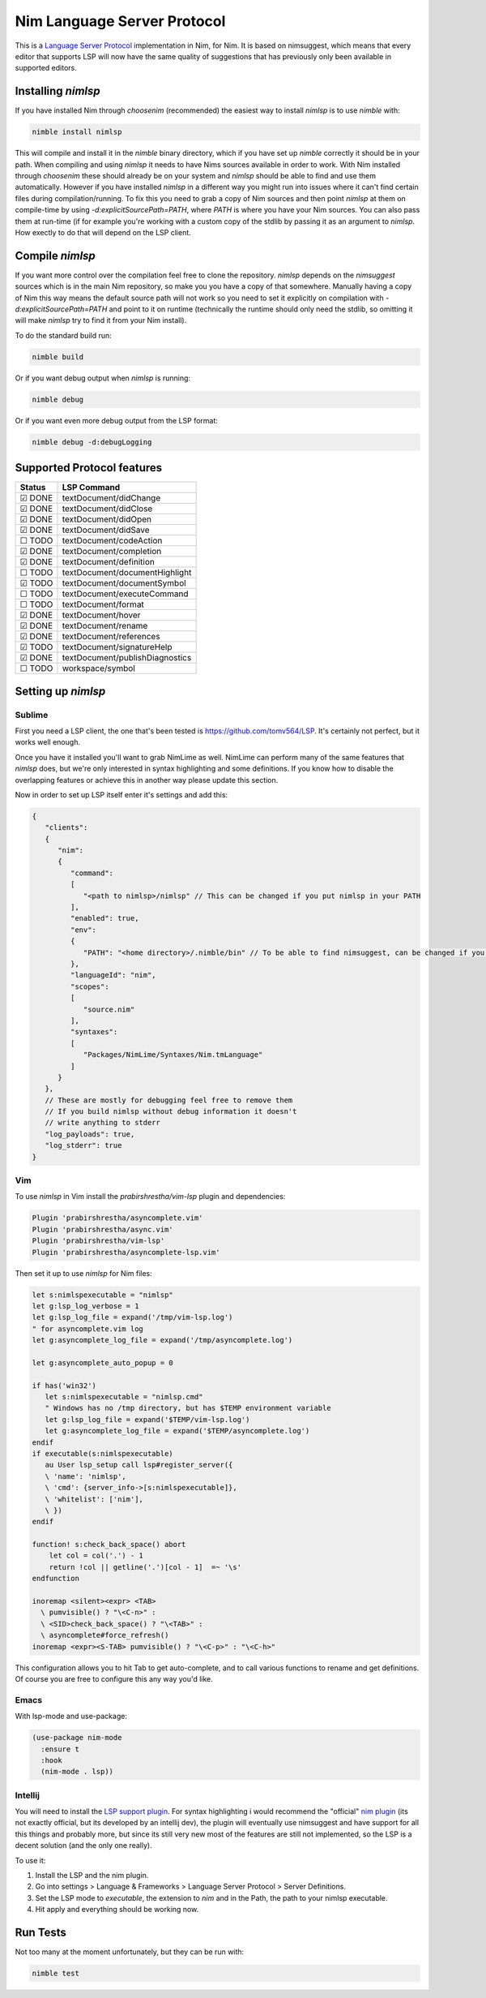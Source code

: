 ==========
Nim Language Server Protocol
==========

This is a `Language Server Protocol
<https://microsoft.github.io/language-server-protocol/>`_ implementation in
Nim, for Nim. It is based on nimsuggest, which means that every editor that
supports LSP will now have the same quality of suggestions that has previously
only been available in supported editors.

Installing `nimlsp`
=======
If you have installed Nim through `choosenim` (recommended) the easiest way to
install `nimlsp` is to use `nimble` with:

.. code:: bash

   nimble install nimlsp

This will compile and install it in the `nimble` binary directory, which if
you have set up `nimble` correctly it should be in your path. When compiling
and using `nimlsp` it needs to have Nims sources available in order to work.
With Nim installed through `choosenim` these should already be on your system
and `nimlsp` should be able to find and use them automatically. However if you
have installed `nimlsp` in a different way you might run into issues where it
can't find certain files during compilation/running. To fix this you need to
grab a copy of Nim sources and then point `nimlsp` at them on compile-time by
using `-d:explicitSourcePath=PATH`, where `PATH` is where you have your Nim
sources. You can also pass them at run-time (if for example you're working with
a custom copy of the stdlib by passing it as an argument to `nimlsp`. How
exectly to do that will depend on the LSP client.

Compile `nimlsp`
=======
If you want more control over the compilation feel free to clone the
repository. `nimlsp` depends on the `nimsuggest` sources which is in the main
Nim repository, so make you you have a copy of that somewhere. Manually having a
copy of Nim this way means the default source path will not work so you need to
set it explicitly on compilation with `-d:explicitSourcePath=PATH` and point to
it on runtime (technically the runtime should only need the stdlib, so omitting
it will make `nimlsp` try to find it from your Nim install).

To do the standard build run:

.. code:: bash

   nimble build

Or if you want debug output when `nimlsp` is running:

.. code:: bash

   nimble debug

Or if you want even more debug output from the LSP format:

.. code:: bash

   nimble debug -d:debugLogging

Supported Protocol features
=======

======  ================================
Status  LSP Command
======  ================================
☑ DONE  textDocument/didChange
☑ DONE  textDocument/didClose
☑ DONE  textDocument/didOpen
☑ DONE  textDocument/didSave
☐ TODO  textDocument/codeAction
☑ DONE  textDocument/completion
☑ DONE  textDocument/definition
☐ TODO  textDocument/documentHighlight
☑ TODO  textDocument/documentSymbol
☐ TODO  textDocument/executeCommand
☐ TODO  textDocument/format
☑ DONE  textDocument/hover
☑ DONE  textDocument/rename
☑ DONE  textDocument/references
☑ TODO  textDocument/signatureHelp
☑ DONE  textDocument/publishDiagnostics
☐ TODO  workspace/symbol
======  ================================


Setting up `nimlsp`
=======
Sublime
-------
First you need a LSP client, the one that's been tested is
https://github.com/tomv564/LSP. It's certainly not perfect, but it works well
enough.

Once you have it installed you'll want to grab NimLime as well. NimLime can
perform many of the same features that `nimlsp` does, but we're only interested
in syntax highlighting and some definitions. If you know how to disable the
overlapping features or achieve this in another way please update this section.

Now in order to set up LSP itself enter it's settings and add this:

.. code:: js

   {
      "clients":
      {
         "nim":
         {
            "command":
            [
               "<path to nimlsp>/nimlsp" // This can be changed if you put nimlsp in your PATH
            ],
            "enabled": true,
            "env":
            {
               "PATH": "<home directory>/.nimble/bin" // To be able to find nimsuggest, can be changed if you have nimsuggest in your PATH
            },
            "languageId": "nim",
            "scopes":
            [
               "source.nim"
            ],
            "syntaxes":
            [
               "Packages/NimLime/Syntaxes/Nim.tmLanguage"
            ]
         }
      },
      // These are mostly for debugging feel free to remove them
      // If you build nimlsp without debug information it doesn't
      // write anything to stderr
      "log_payloads": true,
      "log_stderr": true
   }

Vim
-------
To use `nimlsp` in Vim install the `prabirshrestha/vim-lsp` plugin and
dependencies:

.. code:: vim

   Plugin 'prabirshrestha/asyncomplete.vim'
   Plugin 'prabirshrestha/async.vim'
   Plugin 'prabirshrestha/vim-lsp'
   Plugin 'prabirshrestha/asyncomplete-lsp.vim'

Then set it up to use `nimlsp` for Nim files:

.. code:: vim

   let s:nimlspexecutable = "nimlsp"
   let g:lsp_log_verbose = 1
   let g:lsp_log_file = expand('/tmp/vim-lsp.log')
   " for asyncomplete.vim log
   let g:asyncomplete_log_file = expand('/tmp/asyncomplete.log')

   let g:asyncomplete_auto_popup = 0

   if has('win32')
      let s:nimlspexecutable = "nimlsp.cmd"
      " Windows has no /tmp directory, but has $TEMP environment variable
      let g:lsp_log_file = expand('$TEMP/vim-lsp.log')
      let g:asyncomplete_log_file = expand('$TEMP/asyncomplete.log')
   endif
   if executable(s:nimlspexecutable)
      au User lsp_setup call lsp#register_server({
      \ 'name': 'nimlsp',
      \ 'cmd': {server_info->[s:nimlspexecutable]},
      \ 'whitelist': ['nim'],
      \ })
   endif

   function! s:check_back_space() abort
       let col = col('.') - 1
       return !col || getline('.')[col - 1]  =~ '\s'
   endfunction

   inoremap <silent><expr> <TAB>
     \ pumvisible() ? "\<C-n>" :
     \ <SID>check_back_space() ? "\<TAB>" :
     \ asyncomplete#force_refresh()
   inoremap <expr><S-TAB> pumvisible() ? "\<C-p>" : "\<C-h>"

This configuration allows you to hit Tab to get auto-complete, and to call
various functions to rename and get definitions. Of course you are free to
configure this any way you'd like.

Emacs
-------

With lsp-mode and use-package:

.. code:: emacs-lisp

   (use-package nim-mode
     :ensure t
     :hook
     (nim-mode . lsp))

Intellij
-------
You will need to install the `LSP support plugin <https://plugins.jetbrains.com/plugin/10209-lsp-support>`_.
For syntax highlighting i would recommend the "official" `nim plugin <https://plugins.jetbrains.com/plugin/15128-nim>`_
(its not exactly official, but its developed by an intellij dev), the plugin will eventually use nimsuggest and have support for 
all this things and probably more, but since its still very new most of the features are still not implemented, so the LSP is a
decent solution (and the only one really).

To use it:

1. Install the LSP and the nim plugin.

2. Go into settings > Language & Frameworks > Language Server Protocol > Server Definitions.

3. Set the LSP mode to `executable`, the extension to `nim` and in the Path, the path to your nimlsp executable.

4. Hit apply and everything should be working now.

Run Tests
=========
Not too many at the moment unfortunately, but they can be run with:

.. code:: bash

    nimble test
